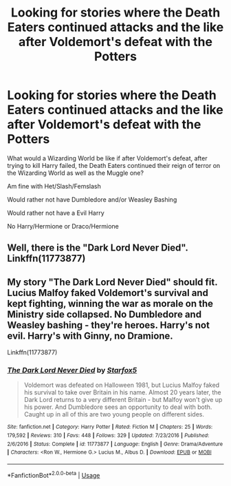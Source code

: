 #+TITLE: Looking for stories where the Death Eaters continued attacks and the like after Voldemort's defeat with the Potters

* Looking for stories where the Death Eaters continued attacks and the like after Voldemort's defeat with the Potters
:PROPERTIES:
:Author: SnarkyAndProud
:Score: 1
:DateUnix: 1576360292.0
:DateShort: 2019-Dec-15
:FlairText: Request
:END:
What would a Wizarding World be like if after Voldemort's defeat, after trying to kill Harry failed, the Death Eaters continued their reign of terror on the Wizarding World as well as the Muggle one?

Am fine with Het/Slash/Femslash

Would rather not have Dumbledore and/or Weasley Bashing

Would rather not have a Evil Harry

No Harry/Hermione or Draco/Hermione


** Well, there is the "Dark Lord Never Died". Linkffn(11773877)
:PROPERTIES:
:Author: PuzzleheadedPool1
:Score: 1
:DateUnix: 1576365600.0
:DateShort: 2019-Dec-15
:END:


** My story "The Dark Lord Never Died" should fit. Lucius Malfoy faked Voldemort's survival and kept fighting, winning the war as morale on the Ministry side collapsed. No Dumbledore and Weasley bashing - they're heroes. Harry's not evil. Harry's with Ginny, no Dramione.

Linkffn(11773877)
:PROPERTIES:
:Author: Starfox5
:Score: 1
:DateUnix: 1576376010.0
:DateShort: 2019-Dec-15
:END:

*** [[https://www.fanfiction.net/s/11773877/1/][*/The Dark Lord Never Died/*]] by [[https://www.fanfiction.net/u/2548648/Starfox5][/Starfox5/]]

#+begin_quote
  Voldemort was defeated on Halloween 1981, but Lucius Malfoy faked his survival to take over Britain in his name. Almost 20 years later, the Dark Lord returns to a very different Britain - but Malfoy won't give up his power. And Dumbledore sees an opportunity to deal with both. Caught up in all of this are two young people on different sides.
#+end_quote

^{/Site/:} ^{fanfiction.net} ^{*|*} ^{/Category/:} ^{Harry} ^{Potter} ^{*|*} ^{/Rated/:} ^{Fiction} ^{M} ^{*|*} ^{/Chapters/:} ^{25} ^{*|*} ^{/Words/:} ^{179,592} ^{*|*} ^{/Reviews/:} ^{310} ^{*|*} ^{/Favs/:} ^{448} ^{*|*} ^{/Follows/:} ^{329} ^{*|*} ^{/Updated/:} ^{7/23/2016} ^{*|*} ^{/Published/:} ^{2/6/2016} ^{*|*} ^{/Status/:} ^{Complete} ^{*|*} ^{/id/:} ^{11773877} ^{*|*} ^{/Language/:} ^{English} ^{*|*} ^{/Genre/:} ^{Drama/Adventure} ^{*|*} ^{/Characters/:} ^{<Ron} ^{W.,} ^{Hermione} ^{G.>} ^{Lucius} ^{M.,} ^{Albus} ^{D.} ^{*|*} ^{/Download/:} ^{[[http://www.ff2ebook.com/old/ffn-bot/index.php?id=11773877&source=ff&filetype=epub][EPUB]]} ^{or} ^{[[http://www.ff2ebook.com/old/ffn-bot/index.php?id=11773877&source=ff&filetype=mobi][MOBI]]}

--------------

*FanfictionBot*^{2.0.0-beta} | [[https://github.com/tusing/reddit-ffn-bot/wiki/Usage][Usage]]
:PROPERTIES:
:Author: FanfictionBot
:Score: 1
:DateUnix: 1576376028.0
:DateShort: 2019-Dec-15
:END:
